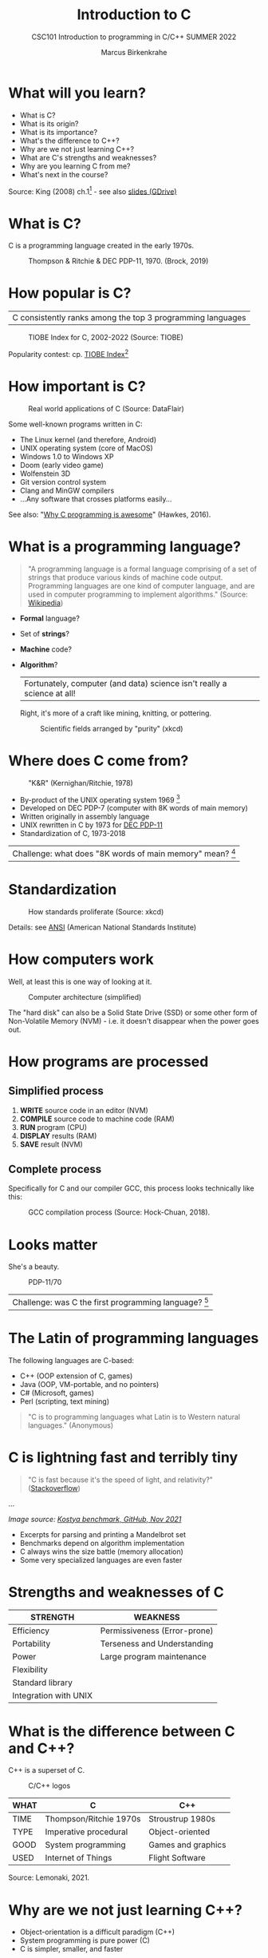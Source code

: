 #+TITLE:Introduction to C
#+AUTHOR:Marcus Birkenkrahe
#+SUBTITLE:CSC101 Introduction to programming in C/C++ SUMMER 2022
#+STARTUP:overview
#+OPTIONS: toc:1
#+OPTIONS:hideblocks
* What will you learn?

  * What is C?
  * What is its origin?
  * What is its importance?
  * What's the difference to C++?
  * Why are we not just learning C++?
  * What are C's strengths and weaknesses?
  * Why are you learning C from me?
  * What's next in the course?

  Source: King (2008) ch.1[fn:1] - see also [[https://docs.google.com/presentation/d/16jVt1LYw_an7na_Ex0bz8l2uySJtydBK/edit?usp=sharing&ouid=102963037093118135110&rtpof=true&sd=true][slides (GDrive)]]

* What is C?

  C is a programming language created in the early 1970s.

  #+caption: Thompson & Ritchie & DEC PDP-11, 1970. (Brock, 2019)
  #+attr_html: :width 600px
  [[./img/unix.png]]

* How popular is C?

  | C consistently ranks among the top 3 programming languages |

  #+caption: TIOBE Index for C, 2002-2022 (Source: TIOBE)
  #+attr_html: :width 700px
  [[./img/tiobe.png]]

  Popularity contest: cp. [[https://www.tiobe.com/tiobe-index/][TIOBE Index]][fn:2]

* How important is C?

  #+caption: Real world applications of C (Source: DataFlair)
  #+attr_html: :width 600px
  [[./img/usage.jpg]]

  Some well-known programs written in C:
  * The Linux kernel (and therefore, Android)
  * UNIX operating system (core of MacOS)
  * Windows 1.0 to Windows XP
  * Doom (early video game)
  * Wolfenstein 3D
  * Git version control system
  * Clang and MinGW compilers
  * ...Any software that crosses platforms easily...

  See also: "[[https://youtu.be/smGalmxPVYc][Why C programming is awesome]]" (Hawkes, 2016).

* What is a programming language?

  #+begin_quote
  "A programming language is a formal language comprising of a set of
  strings that produce various kinds of machine code output. Programming
  languages are one kind of computer language, and are used in computer
  programming to implement algorithms." (Source: [[https://en.wikipedia.org/wiki/Programming_language][Wikipedia]])
  #+end_quote

  * *Formal* language?
  * Set of *strings*?
  * *Machine* code?
  * *Algorithm*?

    | Fortunately, computer (and data) science isn't really a science at all! |

    Right, it's more of a craft like mining, knitting, or pottering.

    #+caption: Scientific fields arranged by "purity" (xkcd)
    #+attr_html: :width 700px
    [[./img/purity.png]]

* Where does C come from?

  #+caption: "K&R" (Kernighan/Ritchie, 1978)
  #+attr_html: :width 300px
  [[./img/kr.png]]

  * By-product of the UNIX operating system 1969 [fn:3]
  * Developed on DEC PDP-7 (computer with 8K words of main memory)
  * Written originally in assembly language
  * UNIX rewritten in C by 1973 for [[https://en.wikipedia.org/wiki/PDP-11][DEC PDP-11]]
  * Standardization of C, 1973-2018

  | Challenge: what does "8K words of main memory" mean? [fn:4] |

* Standardization

  #+caption: How standards proliferate (Source: xkcd)
  #+attr_html: :width 500px
  [[./img/standards.png]]

  Details: see [[https://blog.ansi.org/2018/11/c-language-standard-iso-iec-9899-2018-c18/#gref][ANSI]] (American National Standards Institute)

* How computers work

  Well, at least this is one way of looking at it.

  #+caption: Computer architecture (simplified)
  #+attr_html: :width 700px
  [[./img/computer.png]]

  The "hard disk" can also be a Solid State Drive (SSD) or some other
  form of Non-Volatile Memory (NVM) - i.e. it doesn't disappear when
  the power goes out.

* How programs are processed

**  Simplified process

   1) *WRITE* source code in an editor (NVM)
   2) *COMPILE* source code to machine code (RAM)
   3) *RUN* program (CPU)
   4) *DISPLAY* results (RAM)
   5) *SAVE* result (NVM)

** Complete process

   Specifically for C and our compiler GCC, this process looks
   technically like this:

   #+caption: GCC compilation process (Source: Hock-Chuan, 2018).
   #+attr_html: :width 700px
   [[./img/gcc.png]]

* Looks matter

  She's a beauty.

  #+caption: PDP-11/70
  #+attr_html: :width 500px
  [[./img/pdp11.jpg]]

  | Challenge: was C the first programming language? [fn:5] |

* The Latin of programming languages

  The following languages are C-based:
  * C++ (OOP extension of C, games)
  * Java (OOP, VM-portable, and no pointers)
  * C# (Microsoft, games)
  * Perl (scripting, text mining)

  #+begin_quote
  "C is to programming languages what Latin is to Western natural
  languages." (Anonymous)
  #+end_quote

* C is lightning fast and terribly tiny

  #+begin_quote
  "C is fast because it's the speed of light, and relativity?"
  ([[https://stackoverflow.com/questions/418914/why-is-c-so-fast-and-why-arent-other-languages-as-fast-or-faster][Stackoverflow]])
  #+end_quote

  [[./img/fast.png]]

  ...

  [[./img/slow.png]]
  /Image source: [[https://github.com/kostya/benchmarks][Kostya benchmark, GitHub, Nov 2021]]/

  * Excerpts for parsing and printing a Mandelbrot set
  * Benchmarks depend on algorithm implementation
  * C always wins the size battle (memory allocation)
  * Some very specialized languages are even faster

* Strengths and weaknesses of C

  | STRENGTH              | WEAKNESS                     |
  |-----------------------+------------------------------|
  | Efficiency            | Permissiveness (Error-prone) |
  | Portability           | Terseness and Understanding  |
  | Power                 | Large program maintenance    |
  | Flexibility           |                              |
  | Standard library      |                              |
  | Integration with UNIX |                              |

* What is the difference between C and C++?

  C++ is a superset of C.

  #+caption: C/C++ logos
  #+attr_html: :width 400px
  [[./img/ccpp.png]]

  | WHAT | C                      | C++                |
  |------+------------------------+--------------------|
  | TIME | Thompson/Ritchie 1970s | Stroustrup 1980s   |
  | TYPE | Imperative procedural  | Object-oriented    |
  | GOOD | System programming     | Games and graphics |
  | USED | Internet of Things     | Flight Software    |

  Source: Lemonaki, 2021.

* Why are we not just learning C++?

  * Object-orientation is a difficult paradigm (C++)
  * System programming is pure power (C)
  * C is simpler, smaller, and faster

  #+caption: Computer Landscape. (Modified from: Steinhart)
  #+attr_html: :width 800px
  [[./img/power2.png]]

  - Bjarne Stroustrup (2011): "[[https://youtu.be/KlPC3O1DVcg][C is obsolete]]"[fn:6]
  - Linus Torvalds (2007): "[[http://harmful.cat-v.org/software/c++/linus][C++ is a horrible language]]"[fn:7].

  Also, there's this:

  #+begin_quote
  "Languages are tools. Memorizing them no more makes you a computer
  scientist than studying hammers makes you a carpenter." -[[https://qr.ae/pGzZ9z][Neilsen]]
  #+end_quote

  * It's easy to pick up additional languages
  * Data structures and algorithms are key to understanding
  * First language could be anything[fn:8]

* Why am I teaching C/C++?

  It's personal.

  #+caption: The C++ Virtual Library, 1993-1995 (DESY)
  #+attr_html: :width 500px
  [[./img/desy.png]]

  #+begin_quote
  I used C++ during my PhD studies at DESY, Germany, to write a
  library of multigrid functions (numerical method for lattice gauge
  theory simulations in theoretical particle physics).
  #+end_quote

* What will happen to C/C++ in the next 20 years?

  Whatever happens, good new for learning C.

  #+caption: One expert's opinion (Source: Quora)
  #+attr_html: :width 500px
  [[./img/future.png]]

  I increasingly see propaganda for [[https://www.incredibuild.com/blog/rust-vs-c-and-is-it-good-for-enterprise][replacing C++ by Rust]] (Kirsh,
  2021), another relatively new language with OOP support and better
  security properties.

* Summary

  * The C programming language was created 50 years ago
  * C is small, simple, very fast, and close to the computer
  * Linux (and Android) are largely written in C
  * The object-oriented programming (OOP) language C++ contains C
  * System programming is a powerful skill set

** Concept glossary

   | CONCEPT/TOPIC           | DEFINITION                                          |
   |-------------------------+-----------------------------------------------------|
   | DEC PDP-11              | 1970s mainframe computer                            |
   | UNIX                    | Operating system (ca. 1969)                         |
   | ANSI                    | American National Standard Institute                |
   | String                  | A data type representing text                       |
   | Assembler               | Machine code (hard to write/read)                   |
   | Algorithm               | Fixed process or set of rules                       |
   | Linux                   | Operating system (ca. 1991)                         |
   | C                       | Imperative, procedural programming language         |
   | compiler                | Software to translate source into machine code      |
   | C++                     | Object-oriented (OO) superset of C                  |
   | Clang                   | C/C++ compiler                                      |
   | gcc                     | GNU compiler bundle (incl. C/C++)                   |
   | Java,C#                 | OO programming language                             |
   | Perl                    | Scripting language                                  |
   | Git                     | Software version control system                     |
   | GitHub                  | Developer's platform (owned by Microsoft)           |
   | Library                 | Bundle of useful functions and routines             |
   | Portability             | Ability of software to run on different hardwares   |
   | Efficiency              | Software speed of execution and memory requirements |
   | Permissiveness          | Degree to which a language tolerates ambiguities    |
   | Object-orientation      | Ability to define abstractions                      |
   | System programming      | Programming close to the machine                    |
   | Application programming | Programming close to the user                       |

* What's next?

  - Getting started: Infrastructure (Lab)
  - MinGW (compiler) + Emacs (editor) + GitHub (collaboration)
  - First program: "hello world" (Lecture + Lab)

  [[./img/river.gif]]

* References

  * Big Think (Jun 13, 2011). Bjarne Stroustrup: Why the Programming
    Language C Is Obsolete | Big Think [video]. [[https://youtu.be/KlPC3O1DVcg][URL:
    youtu.be/KlPC3O1DVcg]].
  * Brock (October 17, 2019). The Earliest Unix Code: An Anniversary
    Source Code Release [Blog]. URL: [[https://computerhistory.org/blog/the-earliest-unix-code-an-anniversary-source-code-release/][computerhistory.org]].
  * Chatley R., Donaldson A., Mycroft A. (2019) The Next 7000
    Programming Languages. In: Steffen B., Woeginger G. (eds)
    Computing and Software Science. Lecture Notes in Computer Science,
    vol 10000. Springer,
    Cham. https://doi.org/10.1007/978-3-319-91908-9_15
  * Data Flair (n.d.). Applications of C Programming That Will Make
    You Fall In Love With C [Tutorial]. URL: d[[https://data-flair.training/blogs/applications-of-c/][ata-flair.training.]]
  * DESY (Oct 25, 1995). The C++ Virtual Library. URL: [[https://www.desy.de/user/projects/C++.html][desy.de]]
  * Gustedt (2019). Modern C. Manning.
  * Hock-Chuan (2018). GCC and Make: Compiling, Linking and Building
    C/C++ Applications [website]. [[https://www3.ntu.edu.sg/home/ehchua/programming/cpp/gcc_make.html][URL: ntu.edu.sg]].
  * Kernighan/Ritchie (1978). The C Programming Language. Prentice
    Hall. [[https://en.wikipedia.org/wiki/The_C_Programming_Language][Online: wikipedia.org]].
  * King (2008). C Programming - A Modern Approach. Norton. [[http://knking.com/books/c2/index.html][Online:
    knking.com]].
  * Kirsh (September 13, 2021). Rust vs C++ and Is It Good for
    Enterprise? [blog]. [[https://www.incredibuild.com/blog/rust-vs-c-and-is-it-good-for-enterprise][URL: www.incredibuild.com]].
  * Lemonaki, Dionysia (November 4, 2021). C vs. C++ - What's The
    Difference [blog]. URL: [[https://www.freecodecamp.org/news/c-vs-cpp-whats-the-difference/][freecodecamp.org.]]
  * Neilsen (Aug 14, 2020). Quora. URL: [[https://qr.ae/pGzZ9z][qr.ae/pGzZ9z]].
  * Steinhart (2019). The Secret Life of Programs. NoStarch
    Press. [[https://nostarch.com/foundationsofcomp][URL: nostarch.com.]]
  * TIOBE (Jan 2022). TIOBE Index for January 2022 [website]. [[https://www.tiobe.com/tiobe-index/][URL:
    tiobe.com]].
  * Torvalds (6 Sep 2007). Linus Torvalds on C++ [blog]. [[http://harmful.cat-v.org/software/c++/linus][URL:
    harmful.cat-v.org]].
  * xkcd(n.d.) Purity [cartoon]. [[https://xkcd.com/435/][URL: xkcd.com/]].

* Footnotes

[fn:1]All sources are referenced at the end of the script, followed by
the footnotes, which do unfortunately not render as links [[https://github.com/birkenkrahe/cc100/tree/main/history_of_c][on
GitHub]]. The book by King (2008) does not cover a few recent updates to
the ANSI standard for C, like C11, and the current standard C17. The
next major C standard revision (C23) is expected for 2023. Gustedt
(2019) is a good book on "modern C".

[fn:2]Since 2000, C has consistently ranked among the top two
languages in the TIOBE index (based on searches).

[fn:3]The motivation to create Unix, according to [[https://en.wikipedia.org/wiki/Space_Travel_(video_game)][Wikipedia]], was to
port Thompson's space travel video game to the PDP-7 mainframe
computer. So in a way we owe modern computing to gaming.

[fn:4]How many bits can be stored in memory of 8K words depends on the
bit length of a word (or byte). One byte holds 8 = 2^3 bits (binary
digits, or memory locations capable of storing 2 states). 8K byte
correspond to 8 * 2^10 = 8 * 1,024 = 8,192 bits. By comparison, the
main memory of my laptop is 16GB = 16 * 2^30 = 3.2E+31 bits. It
follows that UNIX (and C) had to be designed to be very small, or
space effective.

[fn:5]Answer: no. By 1966, there were already ca. 700 programming
languages (Chatley et al, 2019), today there are almost 9,000. C
descends from ALGOL60, other important languages are Lisp (functional
language), SIMULA (first OOP language), and PROLOG (logic language).

[fn:6]However, he is biased, since he is the creator of C++. The title
of the video is misleading: Stroustrup believes that every C program
should rather be a proper C++ program. However, he also concedes that
C++ is still too complex for many ("We have to clean it up").

[fn:7]Torvalds (who wrote the Linux kernel in C) argues here in favor
of writing his hugely successful version control program ~git~ in C
instead of C++. He highlights some of the strengths of C: efficient,
system-level, portable code.

[fn:8]My first real programming language was FORTRAN (specialized on
scientific computing), then C++. Recently, I picked up R (for data
science). In between I've sampled (not mastered) many others,
including: Python, Lisp, PROLOG, C, PHP, SQL, SQLite etc.
